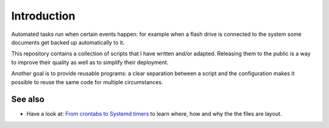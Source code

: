 Introduction
============

Automated tasks run when certain events happen: for example when a flash drive
is connected to the system some documents get backed up automatically to it.

This repository contains a collection of scripts that I have written and/or adapted.
Releasing them to the public is a way to improve their quality as well as to
simplify their deployment.

Another goal is to provide reusable programs: a clear separation between a script and 
the configuration makes it possible to reuse the same code for multiple circumstances.

See also
--------

- Have a look at: `From crontabs to Systemd timers <https://frnmst.gitlab.io/notes/from-crontabs-to-systemd-timers.html>`_
  to learn where, how and why the the files are layout.

